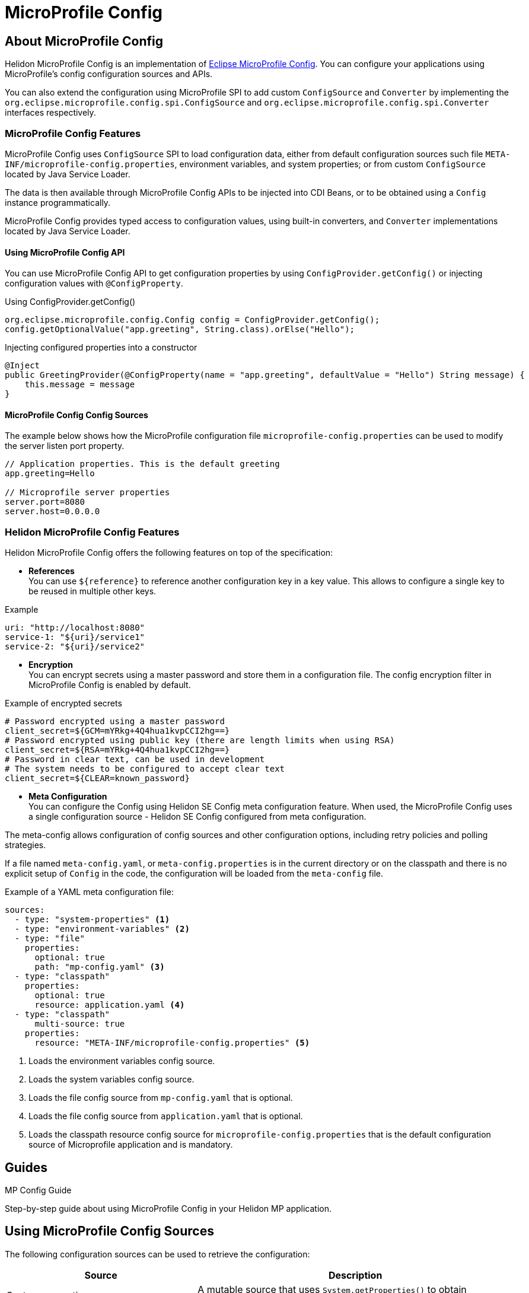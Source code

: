 
///////////////////////////////////////////////////////////////////////////////

    Copyright (c) 2020 Oracle and/or its affiliates.

    Licensed under the Apache License, Version 2.0 (the "License");
    you may not use this file except in compliance with the License.
    You may obtain a copy of the License at

        http://www.apache.org/licenses/LICENSE-2.0

    Unless required by applicable law or agreed to in writing, software
    distributed under the License is distributed on an "AS IS" BASIS,
    WITHOUT WARRANTIES OR CONDITIONS OF ANY KIND, either express or implied.
    See the License for the specific language governing permissions and
    limitations under the License.

///////////////////////////////////////////////////////////////////////////////

= MicroProfile Config
:toc:
:toc-placement: preamble
:spec-name: MicroProfile Config
:description: {spec-name} support in Helidon MP
:keywords: helidon, mp, microprofile, config, encryption, reference
:h1Prefix: MP

== About {spec-name}

Helidon MicroProfile Config is an implementation of https://github.com/eclipse/microprofile-config/[Eclipse MicroProfile Config].
You can configure your applications using MicroProfile's config configuration sources and APIs.

You can also extend the configuration using MicroProfile SPI to add custom `ConfigSource` and `Converter` by implementing the
`org.eclipse.microprofile.config.spi.ConfigSource` and `org.eclipse.microprofile.config.spi.Converter` interfaces respectively.

=== {spec-name} Features

{spec-name} uses `ConfigSource` SPI to load configuration data, either from default configuration sources such
file `META-INF/microprofile-config.properties`, environment variables, and system properties; or from custom `ConfigSource`
located by Java Service Loader.

The data is then available through {spec-name} APIs to be injected into CDI Beans, or to be obtained using a `Config`
instance programmatically.

{spec-name} provides typed access to configuration values, using built-in converters, and `Converter` implementations located
by Java Service Loader.

==== Using {spec-name} API

You can use MicroProfile Config API to get configuration properties by using `ConfigProvider.getConfig()`
or injecting configuration values with `@ConfigProperty`.

[source,java]
.Using ConfigProvider.getConfig()
----
org.eclipse.microprofile.config.Config config = ConfigProvider.getConfig();
config.getOptionalValue("app.greeting", String.class).orElse("Hello");
----

[source,java]
.Injecting configured properties into a constructor
----
@Inject
public GreetingProvider(@ConfigProperty(name = "app.greeting", defaultValue = "Hello") String message) {
    this.message = message
}
----

==== {spec-name} Config Sources

The example below shows how the MicroProfile configuration file `microprofile-config.properties` can be used to modify the server listen port property.

[source,properties]
----
// Application properties. This is the default greeting
app.greeting=Hello

// Microprofile server properties
server.port=8080
server.host=0.0.0.0
----

=== Helidon {spec-name} Features

Helidon MicroProfile Config offers the following features on top of the specification:

* *References* +
You can use `${reference}` to reference another configuration key in a key value. This
allows to configure a single key to be reused in multiple other keys.

[source,yaml]
.Example
----
uri: "http://localhost:8080"
service-1: "${uri}/service1"
service-2: "${uri}/service2"
----


* *Encryption* +
You can encrypt secrets using a master password and store them in a configuration file.
The config encryption filter in MicroProfile Config is enabled by default.


[source,properties]
.Example of encrypted secrets
----
# Password encrypted using a master password
client_secret=${GCM=mYRkg+4Q4hua1kvpCCI2hg==}
# Password encrypted using public key (there are length limits when using RSA)
client_secret=${RSA=mYRkg+4Q4hua1kvpCCI2hg==}
# Password in clear text, can be used in development
# The system needs to be configured to accept clear text
client_secret=${CLEAR=known_password}
----

* *Meta Configuration* +
You can configure the Config using Helidon SE Config meta configuration feature.
When used, the {spec-name} uses a single configuration source - Helidon SE Config configured
from meta configuration.

The meta-config allows configuration of config sources and other configuration options,
including retry policies and polling strategies.

If a file named `meta-config.yaml`, or `meta-config.properties` is in the current directory or
on the classpath and there is no explicit setup of `Config` in the code, the configuration will
be loaded from the `meta-config` file.

[source,yaml]
.Example of a YAML meta configuration file:
----
sources:
  - type: "system-properties" <1>
  - type: "environment-variables" <2>
  - type: "file"
    properties:
      optional: true
      path: "mp-config.yaml" <3>
  - type: "classpath"
    properties:
      optional: true
      resource: application.yaml <4>
  - type: "classpath"
      multi-source: true
    properties:
      resource: "META-INF/microprofile-config.properties" <5>
----

<1> Loads the environment variables config source.
<2> Loads the system variables config source.
<3> Loads the file config source from `mp-config.yaml` that is optional.
<4> Loads the file config source from `application.yaml` that is optional.
<5> Loads the classpath resource config source for  `microprofile-config.properties` that is the default configuration source of Microprofile application and is mandatory.


== Guides

[PILLARS]
====
[CARD]
.MP Config Guide
[link=mp/guides/03_config.adoc]
--
Step-by-step guide about using {spec-name} in your Helidon MP application.
--
====

== Using MicroProfile Config Sources

The following configuration sources can be used to retrieve the configuration:

[cols="3,5"]
|===
|*Source* |*Description*

|System properties   |A mutable source that uses `System.getProperties()` to obtain configuration values.

|Environment variables   |An immutable source that uses `System.env()` to obtain configuration values and resolves aliases as defined by the MicroProfile Config specification.

|`META-INF/microprofile-config.properties`   |The properties config source as defined by MicroProfile Config specification.

|`application.yaml`    |The Helidon default configuration source.

|File    |Creates the source from a properties file on the file system with `MpConfigSources.create(Path)`.

|URL    |Creates the source from properties from an URL with `MpConfigSources.create(URL)`.

|`Map<String, String>`   |Creates the source from a Map with `MpConfigSources.create(Map)`.

|`Properties`    |Creates the source directly from Properties with `MpConfigSources.create(Properties)`.

|File on classpath    |Creates the source from a properties file on classpath with `MpConfigSources.classpath(String)`.

|YAML    |Creates the source from YAML using `YamlMpConfigSource.create(Path)` or `YamlMpConfigSource.create(URL)`.

|===

== Using Helidon Config APIs

You can use `MpConfigSources.create(helidonConfig)` to create a config source from Helidon config and then use it to create a MicroProfile instance.

[source,java]
----
io.helidon.config.Config helidonConfig = io.helidon.config.Config.builder()
                .addSource(ConfigSources.create(Map.of("key", "value"))) <1>
                .build();

Config config = ConfigProviderResolver.instance()
                .getBuilder()
                .withSources(MpConfigSources.create(helidonConfig)) <2>
                .build();
----

<1> Creates a config source from Helidon Config.
<2> Creates a MicroProfile Config instance.

For more information on using Helidon Config APIs, see the Helidon SE Configuration documentation.

== Additional Information

- https://helidon.io/docs/latest/apidocs/io.helidon.config/io/helidon/config/spi/package-summary.html[Helidon Config SPI]
- https://helidon.io/docs/latest/apidocs/io.helidon.config/io/helidon/config/package-summary.html[Helidon Config API]
- https://download.eclipse.org/microprofile/microprofile-config-1.3/apidocs/[Eclispe MicroProfile API]
